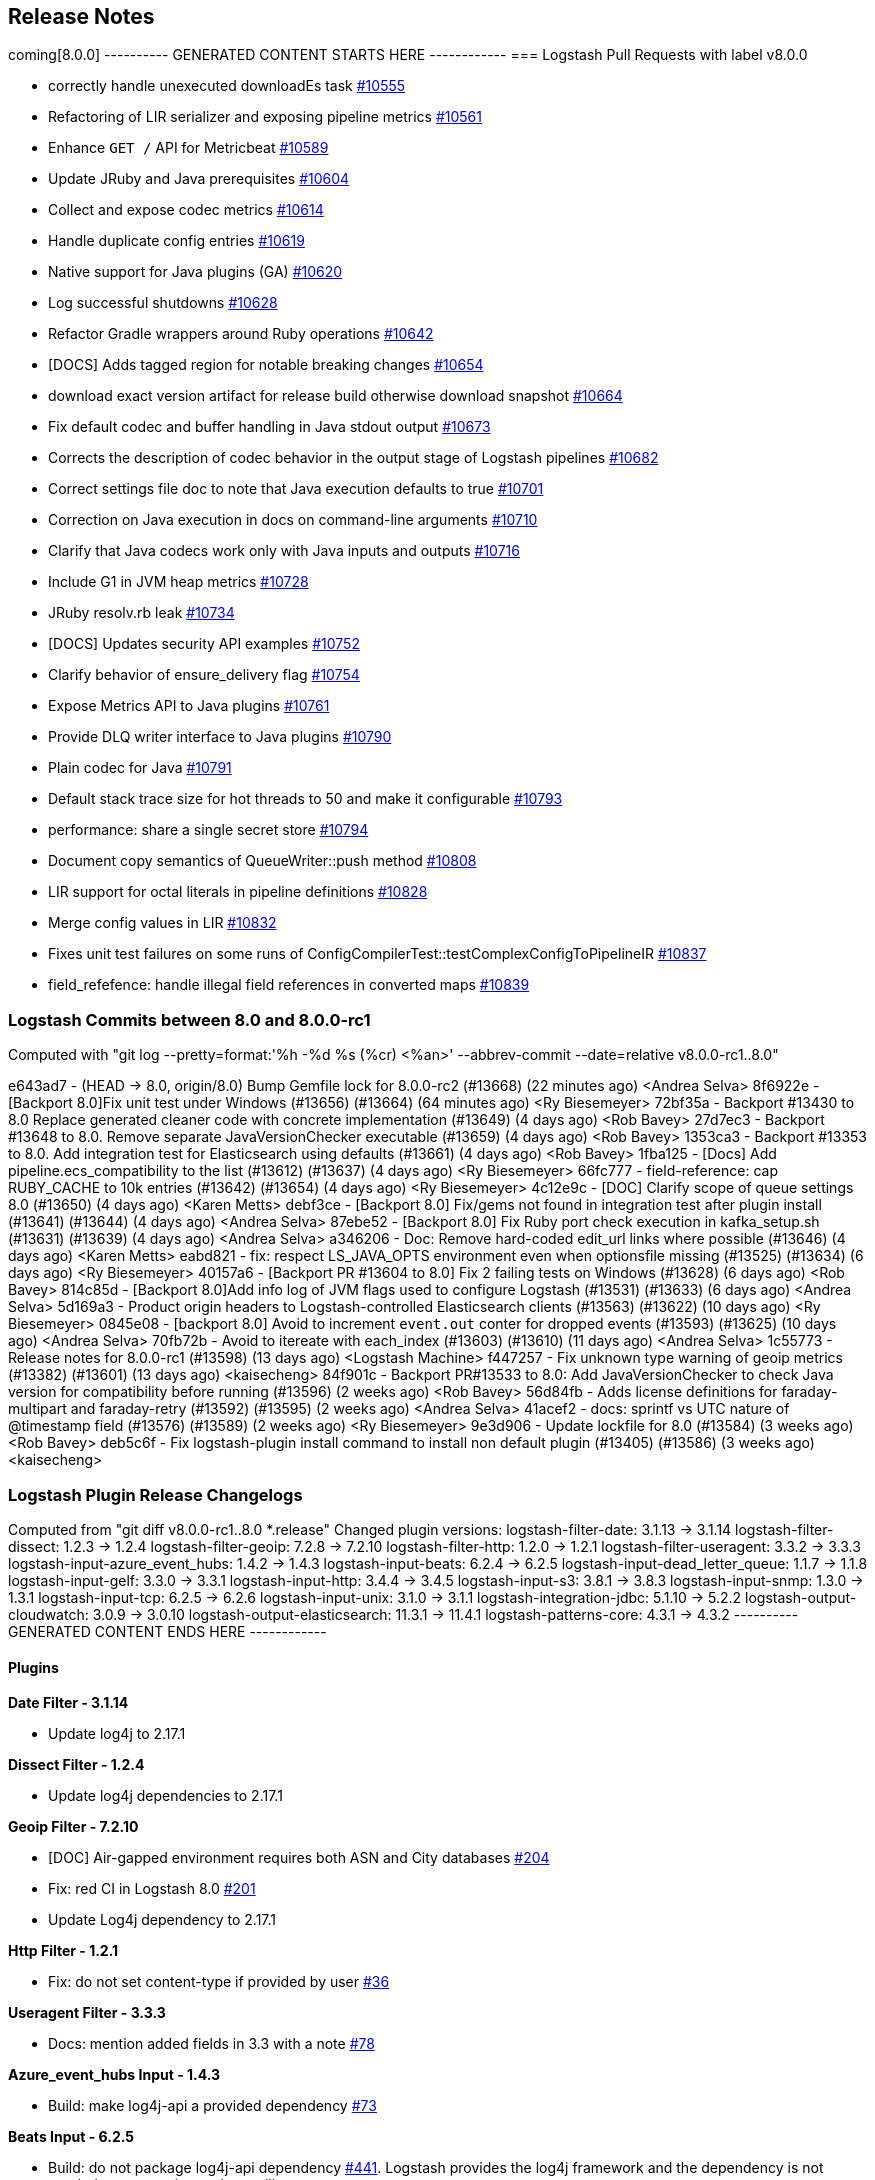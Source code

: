 [[releasenotes]]
== Release Notes

coming[8.0.0]
---------- GENERATED CONTENT STARTS HERE ------------
=== Logstash Pull Requests with label v8.0.0

* correctly handle unexecuted downloadEs task https://github.com/elastic/logstash/pull/10555[#10555]
* Refactoring of LIR serializer and exposing pipeline metrics https://github.com/elastic/logstash/pull/10561[#10561]
*  Enhance `GET /` API for Metricbeat https://github.com/elastic/logstash/pull/10589[#10589]
* Update JRuby and Java prerequisites https://github.com/elastic/logstash/pull/10604[#10604]
* Collect and expose codec metrics https://github.com/elastic/logstash/pull/10614[#10614]
* Handle duplicate config entries https://github.com/elastic/logstash/pull/10619[#10619]
* Native support for Java plugins (GA) https://github.com/elastic/logstash/pull/10620[#10620]
* Log successful shutdowns https://github.com/elastic/logstash/pull/10628[#10628]
* Refactor Gradle wrappers around Ruby operations https://github.com/elastic/logstash/pull/10642[#10642]
* [DOCS] Adds tagged region for notable breaking changes https://github.com/elastic/logstash/pull/10654[#10654]
* download exact version artifact for release build otherwise download snapshot https://github.com/elastic/logstash/pull/10664[#10664]
* Fix default codec and buffer handling in Java stdout output https://github.com/elastic/logstash/pull/10673[#10673]
* Corrects the description of codec behavior in the output stage of Logstash pipelines https://github.com/elastic/logstash/pull/10682[#10682]
* Correct settings file doc to note that Java execution defaults to true https://github.com/elastic/logstash/pull/10701[#10701]
* Correction on Java execution in docs on command-line arguments https://github.com/elastic/logstash/pull/10710[#10710]
* Clarify that Java codecs work only with Java inputs and outputs https://github.com/elastic/logstash/pull/10716[#10716]
* Include G1 in JVM heap metrics https://github.com/elastic/logstash/pull/10728[#10728]
* JRuby resolv.rb leak https://github.com/elastic/logstash/pull/10734[#10734]
* [DOCS] Updates security API examples https://github.com/elastic/logstash/pull/10752[#10752]
* Clarify behavior of ensure_delivery flag https://github.com/elastic/logstash/pull/10754[#10754]
* Expose Metrics API to Java plugins https://github.com/elastic/logstash/pull/10761[#10761]
* Provide DLQ writer interface to Java plugins https://github.com/elastic/logstash/pull/10790[#10790]
* Plain codec for Java https://github.com/elastic/logstash/pull/10791[#10791]
* Default stack trace size for hot threads to 50 and make it configurable https://github.com/elastic/logstash/pull/10793[#10793]
* performance: share a single secret store https://github.com/elastic/logstash/pull/10794[#10794]
* Document copy semantics of QueueWriter::push method https://github.com/elastic/logstash/pull/10808[#10808]
* LIR support for octal literals in pipeline definitions https://github.com/elastic/logstash/pull/10828[#10828]
* Merge config values in LIR https://github.com/elastic/logstash/pull/10832[#10832]
* Fixes unit test failures on some runs of ConfigCompilerTest::testComplexConfigToPipelineIR https://github.com/elastic/logstash/pull/10837[#10837]
* field_refefence: handle illegal field references in converted maps https://github.com/elastic/logstash/pull/10839[#10839]

=== Logstash Commits between 8.0 and 8.0.0-rc1

Computed with "git log --pretty=format:'%h -%d %s (%cr) <%an>' --abbrev-commit --date=relative v8.0.0-rc1..8.0"

e643ad7 - (HEAD -> 8.0, origin/8.0) Bump Gemfile lock for 8.0.0-rc2 (#13668) (22 minutes ago) <Andrea Selva>
8f6922e - [Backport 8.0]Fix unit test under Windows (#13656) (#13664) (64 minutes ago) <Ry Biesemeyer>
72bf35a - Backport #13430 to 8.0 Replace generated cleaner code with concrete implementation (#13649) (4 days ago) <Rob Bavey>
27d7ec3 - Backport #13648 to 8.0. Remove separate JavaVersionChecker executable (#13659) (4 days ago) <Rob Bavey>
1353ca3 - Backport #13353 to 8.0. Add integration test for Elasticsearch using defaults (#13661) (4 days ago) <Rob Bavey>
1fba125 - [Docs] Add pipeline.ecs_compatibility to the list (#13612) (#13637) (4 days ago) <Ry Biesemeyer>
66fc777 - field-reference: cap RUBY_CACHE to 10k entries (#13642) (#13654) (4 days ago) <Ry Biesemeyer>
4c12e9c - [DOC] Clarify scope of queue settings 8.0 (#13650) (4 days ago) <Karen Metts>
debf3ce - [Backport 8.0] Fix/gems not found in integration test after plugin install (#13641) (#13644) (4 days ago) <Andrea Selva>
87ebe52 - [Backport 8.0] Fix Ruby port check execution in kafka_setup.sh (#13631) (#13639) (4 days ago) <Andrea Selva>
a346206 - Doc: Remove hard-coded edit_url links where possible (#13646) (4 days ago) <Karen Metts>
eabd821 - fix: respect LS_JAVA_OPTS environment even when optionsfile missing (#13525) (#13634) (6 days ago) <Ry Biesemeyer>
40157a6 - [Backport PR #13604 to 8.0] Fix 2 failing tests on Windows (#13628) (6 days ago) <Rob Bavey>
814c85d - [Backport 8.0]Add info log of JVM flags used to configure Logstash (#13531) (#13633) (6 days ago) <Andrea Selva>
5d169a3 - Product origin headers to Logstash-controlled Elasticsearch clients (#13563) (#13622) (10 days ago) <Ry Biesemeyer>
0845e08 -  [backport 8.0] Avoid to increment `event.out` conter for dropped events (#13593) (#13625) (10 days ago) <Andrea Selva>
70fb72b - Avoid to itereate with each_index (#13603) (#13610) (11 days ago) <Andrea Selva>
1c55773 - Release notes for 8.0.0-rc1 (#13598) (13 days ago) <Logstash Machine>
f447257 - Fix unknown type warning of geoip metrics (#13382) (#13601) (13 days ago) <kaisecheng>
84f901c - Backport PR#13533 to 8.0: Add JavaVersionChecker to check Java version for compatibility before running (#13596) (2 weeks ago) <Rob Bavey>
56d84fb - Adds license definitions for faraday-multipart and faraday-retry (#13592) (#13595) (2 weeks ago) <Andrea Selva>
41acef2 - docs: sprintf vs UTC nature of @timestamp field (#13576) (#13589) (2 weeks ago) <Ry Biesemeyer>
9e3d906 - Update lockfile for 8.0 (#13584) (3 weeks ago) <Rob Bavey>
deb5c6f - Fix logstash-plugin install command to install non default plugin (#13405) (#13586) (3 weeks ago) <kaisecheng>

=== Logstash Plugin Release Changelogs ===
Computed from "git diff v8.0.0-rc1..8.0 *.release"
Changed plugin versions:
logstash-filter-date: 3.1.13 -> 3.1.14
logstash-filter-dissect: 1.2.3 -> 1.2.4
logstash-filter-geoip: 7.2.8 -> 7.2.10
logstash-filter-http: 1.2.0 -> 1.2.1
logstash-filter-useragent: 3.3.2 -> 3.3.3
logstash-input-azure_event_hubs: 1.4.2 -> 1.4.3
logstash-input-beats: 6.2.4 -> 6.2.5
logstash-input-dead_letter_queue: 1.1.7 -> 1.1.8
logstash-input-gelf: 3.3.0 -> 3.3.1
logstash-input-http: 3.4.4 -> 3.4.5
logstash-input-s3: 3.8.1 -> 3.8.3
logstash-input-snmp: 1.3.0 -> 1.3.1
logstash-input-tcp: 6.2.5 -> 6.2.6
logstash-input-unix: 3.1.0 -> 3.1.1
logstash-integration-jdbc: 5.1.10 -> 5.2.2
logstash-output-cloudwatch: 3.0.9 -> 3.0.10
logstash-output-elasticsearch: 11.3.1 -> 11.4.1
logstash-patterns-core: 4.3.1 -> 4.3.2
---------- GENERATED CONTENT ENDS HERE ------------

==== Plugins

*Date Filter - 3.1.14*

* Update log4j to 2.17.1

*Dissect Filter - 1.2.4*

* Update log4j dependencies to 2.17.1

*Geoip Filter - 7.2.10*

* [DOC] Air-gapped environment requires both ASN and City databases https://github.com/logstash-plugins/logstash-filter-geoip/pull/204[#204]

* Fix: red CI in Logstash 8.0 https://github.com/logstash-plugins/logstash-filter-geoip/pull/201[#201]
* Update Log4j dependency to 2.17.1

*Http Filter - 1.2.1*

* Fix: do not set content-type if provided by user https://github.com/logstash-plugins/logstash-filter-http/pull/36[#36]

*Useragent Filter - 3.3.3*

* Docs: mention added fields in 3.3 with a note https://github.com/logstash-plugins/logstash-filter-useragent/pull/78[#78]

*Azure_event_hubs Input - 1.4.3*

* Build: make log4j-api a provided dependency https://github.com/logstash-plugins/logstash-input-azure_event_hubs/pull/73[#73]

*Beats Input - 6.2.5*

* Build: do not package log4j-api dependency https://github.com/logstash-plugins/logstash-input-beats/pull/441[#441].
   Logstash provides the log4j framework and the dependency is not needed except testing and compiling.

*Dead_letter_queue Input - 1.1.8*

* Update dependencies for log4j to 2.17.1

*Gelf Input - 3.3.1*

* Fix: safely coerce the value of `_@timestamp` to avoid crashing the plugin https://github.com/logstash-plugins/logstash-input-gelf/pull/67[#67]

*Http Input - 3.4.5*

* Build: do not package log4j-api dependency https://github.com/logstash-plugins/logstash-input-http/pull/149[#149].
   Logstash provides the log4j framework and the dependency is not needed except testing and compiling.

*S3 Input - 3.8.3*

* Fix missing `metadata` and `type` of the last event https://github.com/logstash-plugins/logstash-input-s3/pull/223[#223]

* Refactor: read sincedb time once per bucket listing https://github.com/logstash-plugins/logstash-input-s3/pull/233[#233]

*Snmp Input - 1.3.1*

*  Refactor: handle no response(s) wout error logging https://github.com/logstash-plugins/logstash-input-snmp/pull/105[#105]

*Tcp Input - 6.2.6*

* [DOC] Fix incorrect pipeline code snippet https://github.com/logstash-plugins/logstash-input-tcp/pull/194[#194]
* Update log4j dependency to 2.17.1 https://github.com/logstash-plugins/logstash-input-tcp/pull/196[#196]
  

*Unix Input - 3.1.1*

* Fix: unable to stop plugin (on LS 6.x) https://github.com/logstash-plugins/logstash-input-unix/pull/29[#29]
* Refactor: plugin internals got reviewed for `data_timeout => ...` to work reliably

*Jdbc Integration - 5.2.2*

* Feat: name scheduler threads + redirect error logging https://github.com/logstash-plugins/logstash-integration-jdbc/pull/102[#102]

* Refactor: isolate paginated normal statement algorithm in a separate handler https://github.com/logstash-plugins/logstash-integration-jdbc/pull/101[#101]

* Added `jdbc_paging_mode` option to choose if use `explicit` pagination in statements and avoid the initial count 
    query or use `auto` to delegate to the underlying library https://github.com/logstash-plugins/logstash-integration-jdbc/pull/95[#95]

*Cloudwatch Output - 3.0.10*

* Deps: unpin rufus scheduler https://github.com/logstash-plugins/logstash-output-cloudwatch/pull/20[#20]
* Fix: an old undefined method error which would surface with load (as queue fills up) 

*Elasticsearch Output - 11.4.1*

* Feat: upgrade manticore (http-client) library https://github.com/logstash-plugins/logstash-output-elasticsearch/pull/1063[#1063]
* the underlying changes include latest HttpClient (4.5.13)
* resolves an old issue with `ssl_certificate_verification => false` still doing some verification logic

* Updates ECS templates https://github.com/logstash-plugins/logstash-output-elasticsearch/pull/1062[#1062]
* Updates v1 templates to 1.12.1 for use with Elasticsearch 7.x and 8.x
* Updates BETA preview of ECS v8 templates for Elasticsearch 7.x and 8.x

* Feat: add support for 'traces' data stream type https://github.com/logstash-plugins/logstash-output-elasticsearch/pull/1057[#1057]

* Refactor: review manticore error handling/logging, logging originating cause in case of connection related error when debug level is enabled https://github.com/logstash-plugins/logstash-output-elasticsearch/pull/1029[#1029]
* Java causes on connection related exceptions will now be extra logged when plugin is logging at debug level

*Core Patterns - 4.3.2*

- Fix: typo in BIN9_QUERYLOG pattern (in ECS mode) https://github.com/logstash-plugins/logstash-patterns-core/pull/307[#307]



* <<logstash-8-0-0,Logstash 8.0.0>>
This section summarizes the changes in the following releases:

* <<logstash-8-0-0-rc1,Logstash 8.0.0-rc1>>
* <<logstash-8-0-0-beta1,Logstash 8.0.0-beta1>>
* <<logstash-8-0-0-alpha2,Logstash 8.0.0-alpha2>>
* <<logstash-8-0-0-alpha1,Logstash 8.0.0-alpha1>>

[[logstash-8-0-0-rc1]]
=== Logstash 8.0.0-rc1 Release Notes

==== Breaking changes

[[rn-ecs-compatibility]]
===== ECS compatibility 
Many plugins can now be run in a mode that avoids implicit conflict with the Elastic Common Schema (ECS). This mode is controlled individually with each plugin’s ecs_compatibility option, which defaults to the value of the Logstash pipeline.ecs_compatibility setting. In Logstash 8, this compatibility mode will be on-by-default for all pipelines.

If you wish to lock in a pipeline’s behavior from Logstash 7.x before upgrading to Logstash 8, you can set pipeline.ecs_compatibility: disabled to its definition in pipelines.yml (or globally in logstash.yml).

==== New features and enhancements

Logstash Docker images are now based on Ubuntu 20.04.

==== Plugin releases
Plugins align with release 7.16.2


[[logstash-8-0-0-beta1]]
=== Logstash 8.0.0-beta1 Release Notes

==== Breaking changes

[[rn-java-11-minimum]]
===== Java 11 minimum
Starting from Logstash 8.0, the minimum required version of Java to run Logstash is Java 11. By default, Logstash will
run with the bundled JDK, which has been verified to work with each specific version of Logstash, and generally
provides the best performance and reliability.

See <<breaking-changes>> for a preview of additional breaking changes coming your way. 

==== New features and enhancements

[[rn-nanosecond-precision]]
===== Nanosecond precision
As processing times speed up, millisecond granularity is not always enough. Inbound data increasingly has sub-millisecond granularity timestamps.
The pull request https://github.com/elastic/logstash/pull/12797[#12797] allows the internal mechanisms of Logstash that hold moment-in-time data - such as the Logstash Event, the Persistent Queue, the Dead Letter Queue and JSON encoding/decoding - to have nanosecond granularity.

Timestamp precision is limited to the JVM and Platform's available granularity, which in many cases is microseconds.

This change also grants users access to https://docs.oracle.com/javase/8/docs/api/java/time/format/DateTimeFormatter.html#patterns[Java time's improved formatters], which include support fort ISO quarters, week-of-month, and a variety of timezone/offset-related format substitutions. For example:

[source,json]
--------------------------------------------------------------------------------
filter {
  mutate {
    add_field => {"nanos" => "Nanos: %{{n}}" }
  }
}
--------------------------------------------------------------------------------

Results in the following event:

[source,json]
--------------------------------------------------------------------------------
{
    "@timestamp" => 2021-10-31T22:32:34.747968Z,
          "host" => "logstash.lan",
         "nanos" => "Nanos: 747968000",
       "message" => "test",
          "type" => "stdin",
      "@version" => "1"
}
--------------------------------------------------------------------------------

==== Plugin releases
Plugins align with release 7.15.1


[[logstash-8-0-0-alpha2]]
=== Logstash 8.0.0-alpha2 Release Notes

==== Breaking changes

[[java-home-breaking-change]]
===== Removed support for JAVA_HOME
Support for using `JAVA_HOME` to override the path to the JDK that Logstash runs with has been removed for this release.
In the `8.x` release, users should set the value of `LS_JAVA_HOME` to the path of their preferred JDK if they
wish to use a version other than the bundled JDK. The value of `JAVA_HOME` will be ignored.

==== Plugin releases
Plugins align with release 7.15.0

[[logstash-8-0-0-alpha1]]
=== Logstash 8.0.0-alpha1 Release Notes

==== Breaking changes

[[ruby-engine]]
===== Ruby Execution Engine removed
The Java Execution Engine has been the default engine since Logstash 7.0, and works with plugins written in either Ruby or Java.
Removal of the Ruby Execution Engine will not affect the ability to run existing pipelines. https://github.com/elastic/logstash/pull/12517[#12517]

[[utf-16]]
===== Support for UTF-16
We have added support for UTF-16 and other multi-byte-character when reading log files. https://github.com/elastic/logstash/pull/9702[#9702]

[[field-ref-parser]]
===== Field Reference parser removed
The Field Reference parser interprets references to fields in your pipelines and
plugins. It was configurable in 7.x, with the default set to strict to reject
inputs that are ambiguous or illegal. Configurability is removed in 8.0. Now
{ls} rejects ambiguous and illegal inputs as standard behavior. https://github.com/elastic/logstash/pull/12466[#12466]

==== New features and enhancements

**Option to pass custom data to the benchmark CLI**

We have added another flag to the Benchmark CLI to allow passing a data file with previously captured data to the custom test case.
This feature allows users to run the Benchmark CLI in a custom test case with a custom config and a custom dataset. https://github.com/elastic/logstash/pull/12437[#12437]

==== Plugin releases
Plugins align with release 7.14.0